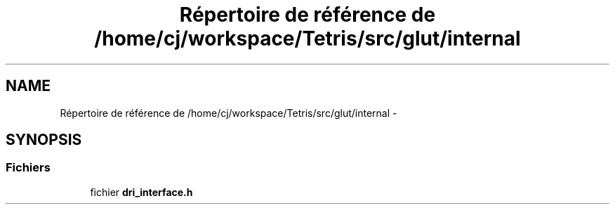 .TH "Répertoire de référence de /home/cj/workspace/Tetris/src/glut/internal" 3 "Vendredi Février 21 2014" "Version alpha" "Tetris" \" -*- nroff -*-
.ad l
.nh
.SH NAME
Répertoire de référence de /home/cj/workspace/Tetris/src/glut/internal \- 
.SH SYNOPSIS
.br
.PP
.SS "Fichiers"

.in +1c
.ti -1c
.RI "fichier \fBdri_interface\&.h\fP"
.br
.in -1c
